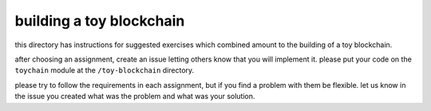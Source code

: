 building a toy blockchain
=========================

this directory has instructions for suggested exercises which combined amount 
to the building of a toy blockchain.

after choosing an assignment, create an issue letting others know that you will 
implement it. please put your code on the ``toychain`` module at 
the ``/toy-blockchain`` directory. 

please try to follow the requirements in each assignment, but if you find a 
problem with them be flexible. let us know in the issue you created what was the 
problem and what was your solution.